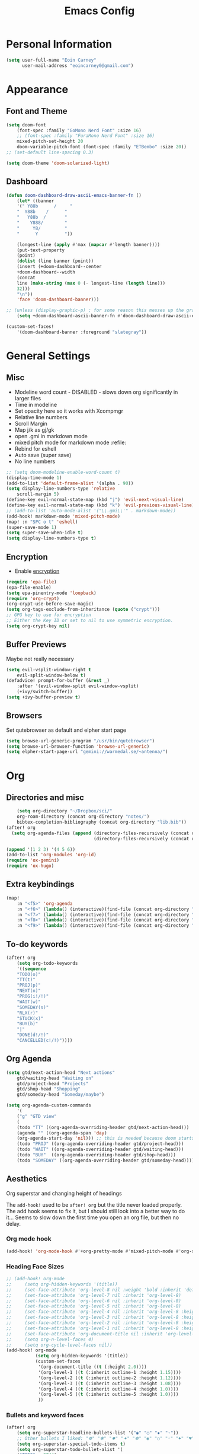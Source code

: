 #+TITLE: Emacs Config

* Personal Information
#+BEGIN_SRC emacs-lisp
(setq user-full-name "Eoin Carney"
      user-mail-address "eoincarney0@gmail.com")
#+END_SRC
* Appearance
** Font and Theme
#+BEGIN_SRC emacs-lisp
(setq doom-font
    (font-spec :family "GoMono Nerd Font" :size 16)
    ;; (font-spec :family "FuraMono Nerd Font" :size 16)
    mixed-pitch-set-height 20
    doom-variable-pitch-font (font-spec :family "ETBembo" :size 20))
;; (set-default line-spacing 0.3)

(setq doom-theme 'doom-solarized-light)
#+END_SRC
** Dashboard
#+BEGIN_SRC emacs-lisp
(defun doom-dashboard-draw-ascii-emacs-banner-fn ()
    (let* ((banner
    '(" Y88b      /     "
    "  Y88b    /      "
    "   Y88b  /       "
    "    Y888/        "
    "     Y8/         "
    "      Y          "))

    (longest-line (apply #'max (mapcar #'length banner))))
    (put-text-property
    (point)
    (dolist (line banner (point))
    (insert (+doom-dashboard--center
    +doom-dashboard--width
    (concat
    line (make-string (max 0 (- longest-line (length line)))
    32)))
    "\n"))
    'face 'doom-dashboard-banner)))

;; (unless (display-graphic-p) ; for some reason this messes up the graphical splash screen atm
    (setq +doom-dashboard-ascii-banner-fn #'doom-dashboard-draw-ascii-emacs-banner-fn)

(custom-set-faces!
    '(doom-dashboard-banner :foreground "slategray"))
#+END_SRC
* General Settings
** Misc
+ Modeline word count - DISABLED - slows down org significantly in larger files
+ Time in modeline
+ Set opacity here so it works with Xcompmgr
+ Relative line numbers
+ Scroll Margin
+ Map j/k as gj/gk
+ open .gmi in markdown mode
+ mixed pitch mode for markdown mode :refile:
+ Rebind for eshell
+ Auto save (super save)
+ No line numbers
#+BEGIN_SRC emacs-lisp
;; (setq doom-modeline-enable-word-count t)
(display-time-mode 1)
(add-to-list 'default-frame-alist '(alpha . 90))
(setq display-line-numbers-type 'relative
    scroll-margin 5)
(define-key evil-normal-state-map (kbd "j") 'evil-next-visual-line)
(define-key evil-normal-state-map (kbd "k") 'evil-previous-visual-line)
;; (add-to-list 'auto-mode-alist '("\\.gmi\\'" . markdown-mode))
(add-hook! markdown-mode 'mixed-pitch-mode)
(map! :n "SPC o t" 'eshell)
(super-save-mode 1)
(setq super-save-when-idle t)
(setq display-line-numbers-type t)
#+END_SRC
** Encryption
+ Enable [[https://orgmode.org/worg/org-tutorials/encrypting-files.html][encryption]]
#+begin_src emacs-lisp
(require 'epa-file)
(epa-file-enable)
(setq epa-pinentry-mode 'loopback)
(require 'org-crypt)
(org-crypt-use-before-save-magic)
(setq org-tags-exclude-from-inheritance (quote ("crypt")))
;; GPG key to use for encryption
;; Either the Key ID or set to nil to use symmetric encryption.
(setq org-crypt-key nil)
#+end_src
** Buffer Previews
Maybe not really necessary
#+begin_src emacs-lisp
(setq evil-vsplit-window-right t
    evil-split-window-below t)
(defadvice! prompt-for-buffer (&rest _)
    :after '(evil-window-split evil-window-vsplit)
    (+ivy/switch-buffer))
(setq +ivy-buffer-preview t)
#+end_src
** Browsers
Set qutebrowser as default and elpher start page
#+begin_src emacs-lisp
(setq browse-url-generic-program "/usr/bin/qutebrowser")
(setq browse-url-browser-function 'browse-url-generic)
(setq elpher-start-page-url "gemini://warmedal.se/~antenna/")
#+end_src
* Org
** Directories and misc
#+BEGIN_SRC emacs-lisp
    (setq org-directory "~/Dropbox/sci/"
    org-roam-directory (concat org-directory "notes/")
    bibtex-completion-bibliography (concat org-directory "lib.bib"))
(after! org
  (setq org-agenda-files (append (directory-files-recursively (concat org-directory "act/") "\\.org$")
                                 (directory-files-recursively (concat org-directory "notes/rafts/") "\\notes.org$"))))

(append '(1 2 3) '(4 5 6))
(add-to-list 'org-modules 'org-id)
(require 'ox-gemini)
(require 'ox-hugo)
#+END_SRC
** Extra keybindings
#+begin_src emacs-lisp
(map!
    :n "<f5>" 'org-agenda
    :n "<f6>" (lambda() (interactive)(find-file (concat org-directory "act/inbox.org")))
    :n "<f7>" (lambda() (interactive)(find-file (concat org-directory "act/projects.org")))
    :n "<f8>" (lambda() (interactive)(find-file (concat org-directory "act/actions.org")))
    :n "<f9>" (lambda() (interactive)(find-file (concat org-directory "act/archive.org"))))
#+end_src
** To-do keywords
#+BEGIN_SRC emacs-lisp
(after! org
    (setq org-todo-keywords
    '((sequence
    "TODO(o)"
    "TT(t)"
    "PROJ(p)"
    "NEXT(n)"
    "PROG(i!/!)"
    "WAIT(w)"
    "SOMEDAY(s)"
    "RLX(r)"
    "STUCK(x)"
    "BUY(b)"
    "|"
    "DONE(d!/!)"
    "CANCELLED(c!/!)"))))
#+END_SRC
** Org Agenda
#+begin_src emacs-lisp
(setq gtd/next-action-head "Next actions"
    gtd/waiting-head "Waiting on"
    gtd/project-head "Projects"
    gtd/shop-head "Shopping"
    gtd/someday-head "Someday/maybe")

(setq org-agenda-custom-commands
    '(
    ("g" "GTD view"
    (
    (todo "TT" ((org-agenda-overriding-header gtd/next-action-head)))
    (agenda "" ((org-agenda-span 'day)
    (org-agenda-start-day 'nil))) ;; this is needed because doom starts agenda with day set to -3d
    (todo "PROJ" ((org-agenda-overriding-header gtd/project-head)))
    (todo "WAIT" ((org-agenda-overriding-header gtd/waiting-head)))
    (todo "BUY"  ((org-agenda-overriding-header gtd/shop-head)))
    (todo "SOMEDAY" ((org-agenda-overriding-header gtd/someday-head)))))))
#+end_src
** Aesthetics
Org superstar and changing height of headings

The =add-hook!= used to be =after! org= but the title never loaded properly. The add hook seems to fix it, but I should still look into a better way to do it...
Seems to slow down the first time you open an org file, but then no delay.
*** Org mode hook
#+begin_src emacs-lisp
(add-hook! 'org-mode-hook #'+org-pretty-mode #'mixed-pitch-mode #'org-superstar-mode #'org-pretty-table-mode #'org-appear-mode)
#+end_src
*** Heading Face Sizes
#+BEGIN_SRC emacs-lisp
;; (add-hook! org-mode
;;     (setq org-hidden-keywords '(title))
;;     (set-face-attribute 'org-level-8 nil :weight 'bold :inherit 'default)
;;     (set-face-attribute 'org-level-7 nil :inherit 'org-level-8)
;;     (set-face-attribute 'org-level-6 nil :inherit 'org-level-8)
;;     (set-face-attribute 'org-level-5 nil :inherit 'org-level-8)
;;     (set-face-attribute 'org-level-4 nil :inherit 'org-level-8 :height 1.02)
;;     (set-face-attribute 'org-level-3 nil :inherit 'org-level-8 :height 1.08)
;;     (set-face-attribute 'org-level-2 nil :inherit 'org-level-8 :height 1.12)
;;     (set-face-attribute 'org-level-1 nil :inherit 'org-level-8 :height 1.2)
;;     (set-face-attribute 'org-document-title nil :inherit 'org-level-8 :height 1.6 :foreground 'unspecified)
;;     (setq org-n-level-faces 4)
;;     (setq org-cycle-level-faces nil))
(add-hook! org-mode
           (setq org-hidden-keywords '(title))
           (custom-set-faces
            '(org-document-title ((t (:height 2.0))))
            '(org-level-1 ((t (:inherit outline-1 :height 1.15))))
            '(org-level-2 ((t (:inherit outline-2 :height 1.12))))
            '(org-level-3 ((t (:inherit outline-3 :height 1.08))))
            '(org-level-4 ((t (:inherit outline-4 :height 1.0))))
            '(org-level-5 ((t (:inherit outline-5 :height 1.0))))
            ))
#+END_SRC
*** Bullets and keyword faces
#+begin_src emacs-lisp
(after! org
    (setq org-superstar-headline-bullets-list '("◉" "○" "✹" "◦"))
    ;; Other bullets I liked: "❁" "❃" "✹" "✦" "❁" "◉" "○" "◦" "♠" "♥" "♦" "♣"
    (setq org-superstar-special-todo-items t)
    (setq org-superstar-todo-bullet-alist '(
    ("TODO" . 9744)
    ("TT"   . 9744)
    ("NEXT" . 9744)
    ("CONFIG" . 9744)
    ("DONE" . 9747)))
    (setq org-ellipsis " ▼")
    (setq org-list-demote-modify-bullet
    '(("+" . "*")("*" . "-")("-" . "+")))
    (setq org-todo-keyword-faces '(
    ("TODO" . "#b16286")
    ("TT"   . "#b16286")
    ("PROJ" . "#83a598")
    ("WAIT" . "#a89984")
    ("SOMEDAY" . "#8ec07c"))))
#+end_src
*** Bullets for lists
#+begin_src emacs-lisp
(font-lock-add-keywords 'org-mode
                          '(("^ *\\([-]\\) "
                             (0 (prog1 () (compose-region (match-beginning 1) (match-end 1) "•"))))))
#+end_src
** Capture templates - Org and Org Roam
#+begin_src emacs-lisp
(customize-set-variable 'org-capture-templates '(
    ("t" "Task")
    ("tt" "TT" entry (id "cd9ffc7d-d197-4521-b74d-4b1f93b301ca")
    "* TT %?\n%i\n%a" :prepend t)
    ("ti" "Inbox (Store Link)" entry (id "84c646ea-11de-4593-99a5-39f3f8ead4ef")
    "* TODO %?\n%i\n%a" :prepend t)
    ("to" "Inbox (No Link)" entry (id "84c646ea-11de-4593-99a5-39f3f8ead4ef")
    "* TODO %?\n%i" :prepend t)
    ("p" "Project")
    ("pp" "Project" entry (id "a359813e-8bde-463d-8406-0d5fa76357dd")
    "* PROJ %?\n%i- [ ] Next Action:\n%a" :prepend t)
    ("pb" "Project (Blog)" entry (id "a359813e-8bde-463d-8406-0d5fa76357dd")
    "* PROJ %? :blog:\n%i- [ ] Next Action:\n%a" :prepend t)
    ("pf" "Project (Fiction)" entry (id "a359813e-8bde-463d-8406-0d5fa76357dd")
    "* PROJ %? :fiction:\n%i- [ ] Next Action:\n%a" :prepend t)
    ("pc" "Project (Config)" entry (id "a359813e-8bde-463d-8406-0d5fa76357dd")
    "* PROJ %? :config:\n%i- [ ] Next Action:\n%a" :prepend t)))

(after! org-roam
    (setq org-roam-capture-templates
    '(("d" "default" plain "#+created: %u\n#+filetags: %^G\n\n* ${title}\n%?"
    :target (file+head "rafts/%<%Y%m%d>-${slug}.org"
    "#+title: ${title}\n")
    :unnarrowed t
    :jump-to-captured t)
    ("e" "encrypted" plain "#+created: %u\n#+filetags: %^G\n\n* ${title}\n%?"
    :target (file+head "rafts/%<%Y%m%d>-${slug}.org.gpg"
    "#+title: ${title}\n")
    :unnarrowed t
    :jump-to-captured t)
    ("r" "reference" plain "#+created: %u\n#+filetags: ref: %^G\n\n* ${title}\n%?"
    :target (file+head "rafts/%<%Y%m%d>-${slug}.org"
    "#+title: ${title}\n")
    :unnarrowed t
    :jump-to-captured t)
    ("b" "box3" plain "#+date: %u\n#+filetags: :box3: %^G\n#+hugo_custom_front_matter: :layout note\n\n%?"
    :target (file+head "ref/org/%<%Y%m%d>-${slug}.org"
    "#+title: ${title}\n")
    :unnarrowed t )
    ("q" "quick" plain "#+created: %u\n#+filetags: %^G\n\n%?"
    :target (file+head "rafts/%<%Y%m%d>-${slug}.org"
    "#+title: ${title}\n")
    :unnarrowed t)))
    (setq org-roam-dailies-capture-templates
    '(("d" "default" entry "* %<%H:%M> -  [[id:477e986a-2fba-4982-8158-b309baf0b14b][%?]]"
    :target (file+head "%<%Y-%m-%d>.org" "#+title: %<%Y-%m-%d>\n")
    :jump-to-captured t))))
#+end_src
** Capture - immediate
A workaround solution to enable 'immediate' node inserts (without opening new buffer)
#+begin_src emacs-lisp
(defun my/org-roam-insert-no-capture ()
  (interactive)
  (let ((org-roam-capture-templates
         (mapcar
          #'(lambda (tmpl) (append tmpl '(:immediate-finish t)))
          org-roam-capture-templates)))
    (funcall-interactively 'org-roam-node-insert)))
#+end_src
** Org Transclusion
#+begin_src emacs-lisp
;; (use-package! org-transclusion
;;               :after org
;;               :init
;;               (map!
;;                :map global-map "<f12>" #'org-transclusion-add
;;                :leader
;;                :prefix "n"
;;                :desc "Org Transclusion Mode" "t" #'org-transclusion-mode))
#+end_src
** Org-babel
Not working - See [[https://github.com/doomemacs/doomemacs/issues/6457][github issue]]
#+begin_src emacs-lisp
(org-babel-do-load-languages
 'org-babel-load-languages
 '((ledger . t)))
#+end_src
** Hugo
Based on a post from reddit, allows for link completion when entering a hugo-style link
#+begin_src emacs-lisp
;; New link type for Org-Hugo internal links
(defun md-hugo-insert-link ()
    "Create link with Hugo ref shortcode"
    (interactive)
    (insert (concat "[" (read-string "Text for link: ") "]" "\({{< ref \"" (file-relative-name (read-file-name "File: ")) "\" >}}\)")))

(map! :map markdown-mode-map
    :leader
    :desc "Insert Hugo Link"         "m l"     'md-hugo-insert-link)
#+end_src
** Org Roam
*** Org Roam V2
#+begin_src emacs-lisp
(use-package! org-roam
    :defer t
    :init
    (setq org-roam-v2-ack t)
    (setq org-roam-graph-viewer "/usr/bin/qutebrowser")
    :config
    (org-roam-setup))
(setq org-roam-completion-everywhere t)
#+end_src
*** Buffer
Adding the hook seems to fix the problem of the buffer not loading in the right place on start-up. It still doesn't load properly the first time you open a roam file, but does so on the second file (good enough for now).
#+begin_src emacs-lisp
(setq org-roam-mode-sections
      (list #'org-roam-backlinks-section
            #'org-roam-reflinks-section
            #'org-roam-unlinked-references-section
            ))
;; (add-hook! 'org-roam-mode-hook (add-to-list 'display-buffer-alist
;;              '("\\*org-roam\\*"
;;                (display-buffer-in-direction)
;;                (direction . right)
;;                (window-width . 0.33)
;;                (window-height . fit-window-to-buffer))))
(add-hook! 'org-roam-mode-hook (add-to-list 'display-buffer-alist
    '("\\*org-roam\\*"
    (display-buffer-in-side-window)
    (side . right)
    (slot . 0)
    (window-width . 0.25)
    (window-parameters . ((no-other-window . t)
    (no-delete-other-windows . t))))))
#+end_src
*** Keybindings
#+begin_src emacs-lisp
(map! :map org-roam-mode-map
    :leader
    :prefix "r"
    :desc "Find Note"         "r"     'org-roam-node-find
    :desc "Insert Note"       "i"     'org-roam-node-insert
    :desc "Insert immediate"  "m"     'my/org-roam-insert-no-capture
    :desc "Toggle Buffer"     "b"     'org-roam-buffer-toggle
    :desc "Add Tag"           "t"     'org-roam-tag-add
    :desc "Bibtex Link"       "c"     'orb-insert-link)
(map! :map org-roam-mode-map
    :leader
    :prefix "r d"
    :desc "Daily Capture"     "c"     'org-roam-dailies-capture-today
    :desc "Daily Find"        "f"     'org-roam-dailies-find-directory
    :desc "Daily Today"       "t"     'org-roam-dailies-find-today
    :desc "Daily Date"        "d"     'org-roam-dailies-goto-date)
#+end_src
*** Temporary fix for tag display
See issue here: [[https://github.com/org-roam/org-roam/issues/1728][github issue]]
#+begin_src emacs-lisp
(setq org-roam-node-display-template "${title:*} ${tags:30}") ;the format here is $(field-name:length). Including the 'length' integer causes the alignment of the tags to the right, ommitting it leaves them on the left.
#+end_src
*** Org-roam bibtex
#+begin_src emacs-lisp
(use-package! org-roam-bibtex
    :after org-roam
    :hook (org-roam-mode . org-roam-bibtex-mode)
    :config
    (require 'org-ref))
#+end_src
*** Org Roam UI
#+begin_src emacs-lisp
(use-package! websocket
    :after org-roam)
(use-package! org-roam-ui
    :after org-roam
    :config
    (setq org-roam-ui-sync-theme t
    org-roam-ui-follow t
    org-roam-ui-update-on-save t))
#+end_src
* Packages
** Elfeed
#+BEGIN_SRC emacs-lisp
(setq-default elfeed-search-filter "@1-week-ago +unread ")
(use-package! elfeed-org
    :after elfeed
    :init
    (setq rmh-elfeed-org-files (list "~/.config/doom/elfeed.org")))
(require 'elfeed-goodies)
    (elfeed-goodies/setup)
    (setq elfeed-goodies/entry-pane-size 0.7)
#+END_SRC
** Mail
*** Gmail
#+begin_src emacs-lisp
(setq +org-capture-emails-file (concat org-directory "act/inbox.org"))
(after! mu4e
(setq mu4e-get-mail-command "offlineimap")
(setq mu4e-update-interval 300)
(setq mail-user-agent 'mu4e-user-agent)

(setq mu4e-sent-folder "/[Gmail].Sent Mail")
(setq mu4e-drafts-folder "/[Gmail].Drafts")
(setq mu4e-trash-folder "/[Gmail].Bin")
(setq mu4e-maildir-shortcuts
    '((:maildir "/INBOX"      :key ?i)))
(setq user-mail-address "eoincarney0@gmail.com"
    user-full-name "Eoin Carney")
(setq sendmail-program "/usr/bin/msmtp"
    send-mail-function 'smtpmail-send-it
    message-sendmail-f-is-evil t
    message-sendmail-extra-arguments '("--read-envelope-from")
    message-send-mail-function 'message-send-mail-with-sendmail))
#+end_src

** ERC
Seems to only work in emacs 28+
#+begin_src emacs-lisp
(defun tildechat ()
    (interactive)
    (erc-tls :server "irc.tilde.chat"
    :port 6697
    :nick "eoin"
    :full-name "eoin carney"
    :client-certificate
    '("/home/eoin/.local/share/certs/erc.key"
    "/home/eoin/.local/share/certs/erc.crt")))
(defun liberachat ()
    (interactive)
    (erc-tls :server "irc.libera.chat"
    :port 6697
    :nick "loopdreams"
    :full-name "loopdreams"
    :client-certificate
    '("/home/eoin/.local/share/certs/erc.key"
    "/home/eoin/.local/share/certs/erc.crt")))
#+end_src
** Ledger
#+begin_src emacs-lisp
(defun ledger-clean-and-save ()
  (interactive)
  (ledger-mode-clean-buffer)
  (save-buffer))
(map! :localleader
      (:map ledger-mode-map
      "c" #'ledger-clean-and-save))
(add-to-list 'auto-mode-alist '("\\.dat\\'" . ledger-mode))
#+end_src
* Html
#+begin_src emacs-lisp
(set-file-template! "\\.html$" :trigger "__spoolfive.html" :mode 'web-mode)
#+end_src
* Writing
** Centered-point mode
#+begin_src emacs-lisp
(defcustom centered-point-position 0.45
    "Percentage of screen where `centered-point-mode' keeps point."
    :type 'float)

(setq centered-point--preserve-pos nil)

(define-minor-mode centered-point-mode
    "Keep the cursor at `centered-point-position' in the window"
    :lighter " centerpoint"
    (cond (centered-point-mode (add-hook 'post-command-hook 'center-point nil t)
    (setq centered-point--preserve-pos
    scroll-preserve-screen-position)
    (setq-local scroll-preserve-screen-position 'all))
    (t (remove-hook 'post-command-hook 'center-point t)
    (setq-local scroll-preserve-screen-position
    centered-point--preserve-pos))))

(defun center-point ()
    "Move point to the line at `centered-point-position'."
    (interactive)
    (when (eq (current-buffer) (window-buffer))
    (let ((recenter-positions (list centered-point-position)))
    (recenter-top-bottom))))

(defun centered-point-mode-on ()
    (centered-point-mode 1))

(define-globalized-minor-mode global-centered-point-mode centered-point-mode
    centered-point-mode-on)
#+end_src
** Writing Settings
Disabled the 'centered point mode' hook for now. It started getting in the way too much (when 'zoomed in'). Also 'zz/zt/zb' basically enable a similar kind of functionality, but with more control, for writing.
#+BEGIN_SRC emacs-lisp
(map! :leader
    "Z" 'display-fill-column-indicator-mode
    "z" 'display-line-numbers-mode
    "t o" 'olivetti-mode)

;; (add-hook! (writeroom-mode olivetti-mode) 'centered-point-mode-on)
;; (add-hook! 'writeroom-mode-enable-hook '(lambda () (display-line-numbers-mode -1)))
(remove-hook! (writeroom-mode) #'+zen-enable-mixed-pitch-mode-h) ;; added this since mixed-pitch is defaul on most 'writing' files (org, md). Otherwise, when exiting writeroom mode, font switched back to fixed-pitch
#+END_SRC
** Prose Liniting with Vale
#+begin_src emacs-lisp
(flycheck-define-checker vale
    "A checker for prose"
    :command ("vale" "--output" "line"
    source)
    :standard-input nil
    :error-patterns
    ((error line-start (file-name) ":" line ":" column ":" (id (one-or-more (not (any ":")))) ":" (message) line-end))
    :modes (markdown-mode)
    )
(add-to-list 'flycheck-checkers 'vale 'append)
(setq flycheck-checker-error-threshold 2000)
(global-flycheck-mode -1)

#+end_src
** Gemtext
#+begin_src emacs-lisp
(add-hook! (gemini-mode) #'mixed-pitch-mode)

#+end_src
** Writing Mode
:todo: Make these toggleable...
#+begin_src emacs-lisp
(defun my/writing ()
  (interactive)
  (setq org-hidden-keywords '(title))
  (set-face-attribute 'org-level-8 nil :weight 'bold :inherit 'default)
  (set-face-attribute 'org-level-7 nil :inherit 'org-level-8)
  (set-face-attribute 'org-level-6 nil :inherit 'org-level-8)
  (set-face-attribute 'org-level-5 nil :inherit 'org-level-8)
  (set-face-attribute 'org-level-4 nil :inherit 'org-level-8 :height 1.02)
  (set-face-attribute 'org-level-3 nil :inherit 'org-level-8 :height 1.08)
  (set-face-attribute 'org-level-2 nil :inherit 'org-level-8 :height 1.12)
  (set-face-attribute 'org-level-1 nil :inherit 'org-level-8 :height 1.2)
  (set-face-attribute 'org-document-title nil :inherit 'org-level-8 :height 1.6 :foreground 'unspecified)
  (setq org-n-level-faces 4)
  (setq org-cycle-level-faces nil))

(defun my/edit ()
  (interactive)
  (call-interactively #'org-wc-display)
;; set up flycheck vale to only start here
                )

#+end_src
* Evil-nerd-commenter
For dealing with comments in Xresources file
#+begin_src emacs-lisp
(add-hook! conf-xdefaults-mode
  (setq comment-start "/* "
        comment-end "*/"))

#+end_src
